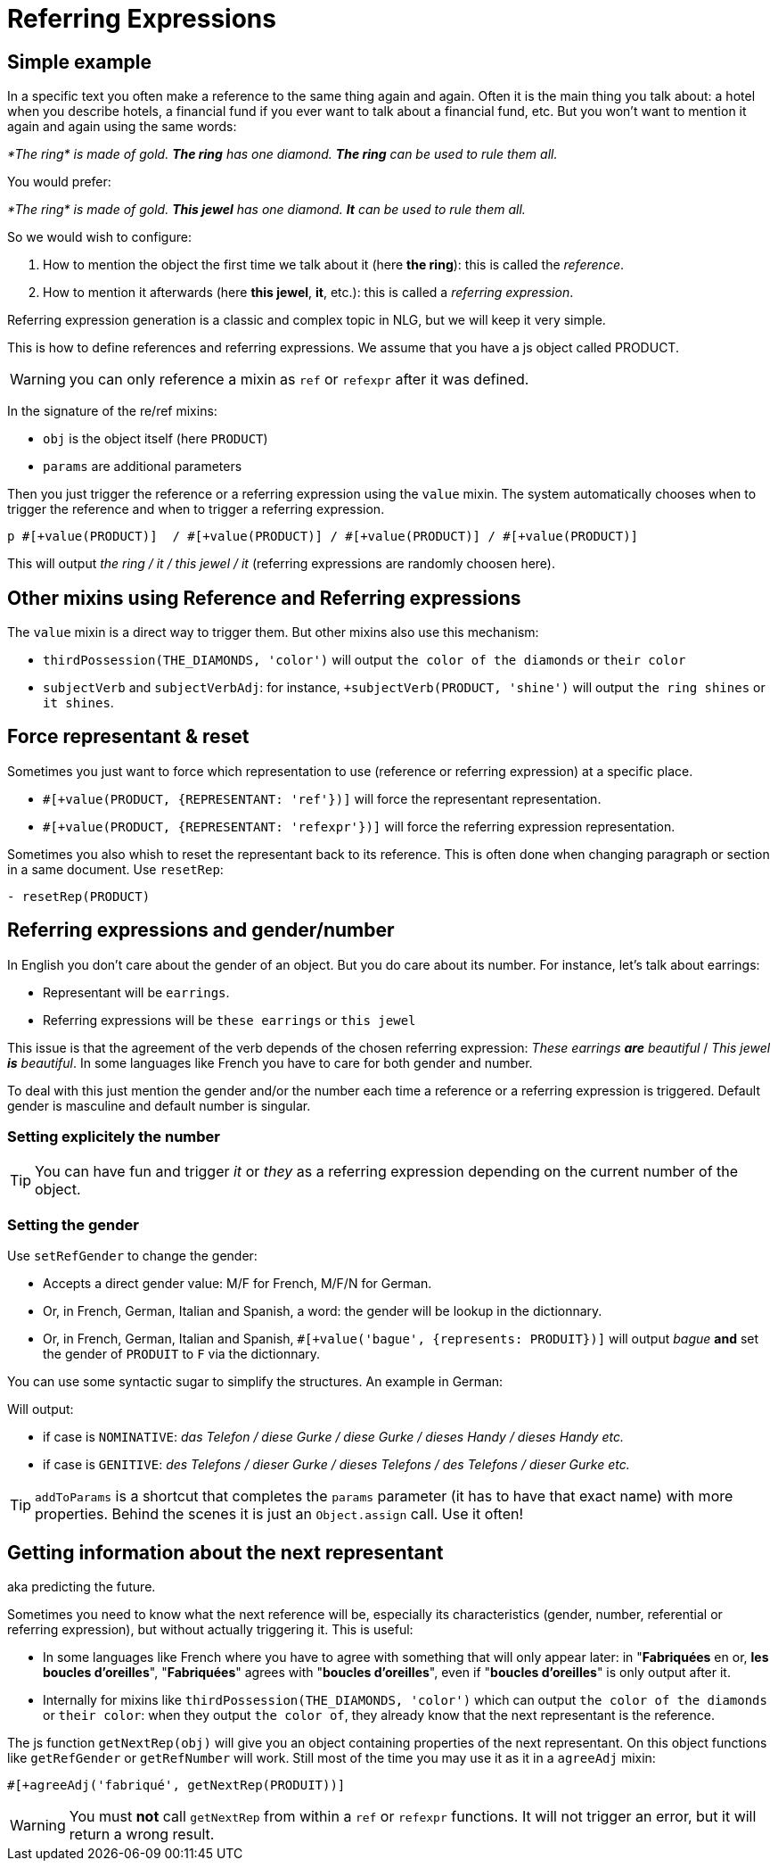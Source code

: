 // Copyright 2019 Ludan Stoecklé
// SPDX-License-Identifier: CC-BY-4.0
= Referring Expressions

== Simple example

In a specific text you often make a reference to the same thing again and again. Often it is the main thing you talk about: a hotel when you describe hotels, a financial fund if you ever want to talk about a financial fund, etc. But you won't want to mention it again and again using the same words:

_*The ring* is made of gold. *The ring* has one diamond. *The ring* can be used to rule them all._

You would prefer:

_*The ring* is made of gold. *This jewel* has one diamond. *It* can be used to rule them all._

So we would wish to configure:

. How to mention the object the first time we talk about it (here *the ring*): this is called the _reference_.
. How to mention it afterwards (here *this jewel*, *it*, etc.): this is called a _referring expression_. 

Referring expression generation is a classic and complex topic in NLG, but we will keep it very simple.

This is how to define references and referring expressions. We assume that you have a js object called PRODUCT.
++++
<script>
spawnEditor('en_US', 
`- var PRODUCT = {};
mixin PRODUCT_ref(obj, params)
  | the ring
- PRODUCT.ref = PRODUCT_ref;

mixin PRODUCT_refexpr(obj, params)
  synz
    syn
      | this jewel
    syn
      | it
- PRODUCT.refexpr = PRODUCT_refexpr
p #[+value(PRODUCT)]  / #[+value(PRODUCT)] / #[+value(PRODUCT)] / #[+value(PRODUCT)]
`, 'he ring / '
);
</script>
++++

WARNING: you can only reference a mixin as `ref` or `refexpr` after it was defined.


In the signature of the re/ref mixins:

* `obj` is the object itself (here `PRODUCT`)
* `params` are additional parameters

Then you just trigger the reference or a referring expression using the `value` mixin. The system automatically chooses when to trigger the reference and when to trigger a referring expression.
....
p #[+value(PRODUCT)]  / #[+value(PRODUCT)] / #[+value(PRODUCT)] / #[+value(PRODUCT)]
....
This will output _the ring / it / this jewel / it_ (referring expressions are randomly choosen here).


== Other mixins using Reference and Referring expressions

The `value` mixin is a direct way to trigger them. But other mixins also use this mechanism:

* `thirdPossession(THE_DIAMONDS, 'color')` will output `the color of the diamonds` or `their color`
* `subjectVerb` and `subjectVerbAdj`: for instance, `+subjectVerb(PRODUCT, 'shine')` will output `the ring shines` or `it shines`.

++++
<script>
spawnEditor('en_US', 
`- var PRODUCT = {};
mixin PRODUCT_ref(obj, params)
  | the ring
- PRODUCT.ref = PRODUCT_ref;

mixin PRODUCT_refexpr(obj, params)
  synz
    syn
      | this jewel
    syn
      | it
- PRODUCT.refexpr = PRODUCT_refexpr

p #[+subjectVerb(PRODUCT, 'shine')]  / #[+subjectVerb(PRODUCT, 'shine')] / #[+subjectVerb(PRODUCT, 'shine')]
`, 'The ring shines / '
);
</script>
++++

== Force representant & reset

Sometimes you just want to force which representation to use (reference or referring expression) at a specific place.

* `&#35;[+value(PRODUCT, {REPRESENTANT: 'ref'})]` will force the representant representation.
* `&#35;[+value(PRODUCT, {REPRESENTANT: 'refexpr'})]` will force the referring expression representation.

Sometimes you also whish to reset the representant back to its reference.
This is often done when changing paragraph or section in a same document.
Use `resetRep`:
....
- resetRep(PRODUCT)
....

== Referring expressions and gender/number

In English you don't care about the gender of an object. But you do care about its number. For instance, let's talk about earrings:

* Representant will be `earrings`.
* Referring expressions will be `these earrings` or `this jewel`

This issue is that the agreement of the verb depends of the chosen referring expression: _These earrings *are* beautiful_ / _This jewel *is* beautiful_.
In some languages like French you have to care for both gender and number.

To deal with this just mention the gender and/or the number each time a reference or a referring expression is triggered.
Default gender is masculine and default number is singular.

=== Setting explicitely the number

++++
<script>
spawnEditor('en_US', 
`- var PRODUCT = {};
mixin PRODUCT_ref(obj, params)
  | the earrings
  - setRefNumber(PRODUCT, 'P');
- PRODUCT.ref = PRODUCT_ref;

mixin PRODUCT_refexpr(obj, params)
  synz
    syn
      | these earrings
      - setRefNumber(PRODUCT, 'P');
    syn
      | this jewel
      - setRefNumber(PRODUCT, 'S');
- PRODUCT.refexpr = PRODUCT_refexpr;

p #[+value(PRODUCT)]  / #[+value(PRODUCT)] / #[+value(PRODUCT)] / #[+value(PRODUCT)]
`, 'The earrings / '
);
</script>
++++

TIP: You can have fun and trigger _it_ or _they_ as a referring expression depending on the current number of the object.

=== Setting the gender

Use `setRefGender` to change the gender:

* Accepts a direct gender value: M/F for French, M/F/N for German.
* Or, in French, German, Italian and Spanish, a word: the gender will be lookup in the dictionnary.
* Or, in French, German, Italian and Spanish, `&#35;[+value('bague', {represents: PRODUIT})]` will output _bague_ *and* set the gender of `PRODUIT` to `F` via the dictionnary.

You can use some syntactic sugar to simplify the structures. An example in German:
++++
<script>
spawnEditor('de_DE', 
`- var PRODUKT2 = {};

mixin produkt2_ref(obj, params)
  | #[+value( 'Telefon', addToParams({represents: PRODUKT2, det:'DEFINITE'}))]
- PRODUKT2.ref = produkt2_ref;

mixin produkt2_refexpr(obj, params)
  | #[+value(['Handy','Gurke','Telefon'], addToParams({represents: PRODUKT2, 'det': syn_fct(['DEFINITE','DEMONSTRATIVE'])}))]
- PRODUKT2.refexpr = produkt2_refexpr

p #[+value(PRODUKT2)]  / #[+value(PRODUKT2)] / #[+value(PRODUKT2)] / #[+value(PRODUKT2)]
`
);
</script>
++++

Will output:

* if case is `NOMINATIVE`: _das Telefon / diese Gurke / diese Gurke / dieses Handy / dieses Handy etc._
* if case is `GENITIVE`: _des Telefons / dieser Gurke / dieses Telefons / des Telefons / dieser Gurke etc._

TIP: `addToParams` is a shortcut that completes the `params` parameter (it has to have that exact name) with more properties. Behind the scenes it is just an `Object.assign` call. Use it often!


== Getting information about the next representant

aka predicting the future.

Sometimes you need to know what the next reference will be, especially its characteristics (gender, number, referential or referring expression), but without actually triggering it. This is useful:

* In some languages like French where you have to agree with something that will only appear later: in "*Fabriquées* en or, *les boucles d'oreilles*", "*Fabriquées*" agrees with "*boucles d'oreilles*", even if "*boucles d'oreilles*" is only output after it.
* Internally for mixins like `thirdPossession(THE_DIAMONDS, 'color')` which can  output `the color of the diamonds` or `their color`: when they output `the color of`, they already know that the next representant is the reference.

The js function `getNextRep(obj)` will give you an object containing properties of the next representant. On this object functions like `getRefGender` or `getRefNumber` will work. Still most of the time you may use it as it in a `agreeAdj` mixin:
....
#[+agreeAdj('fabriqué', getNextRep(PRODUIT))]
....

WARNING: You must *not* call `getNextRep` from within a `ref` or `refexpr` functions. It will not trigger an error, but it will return a wrong result.
